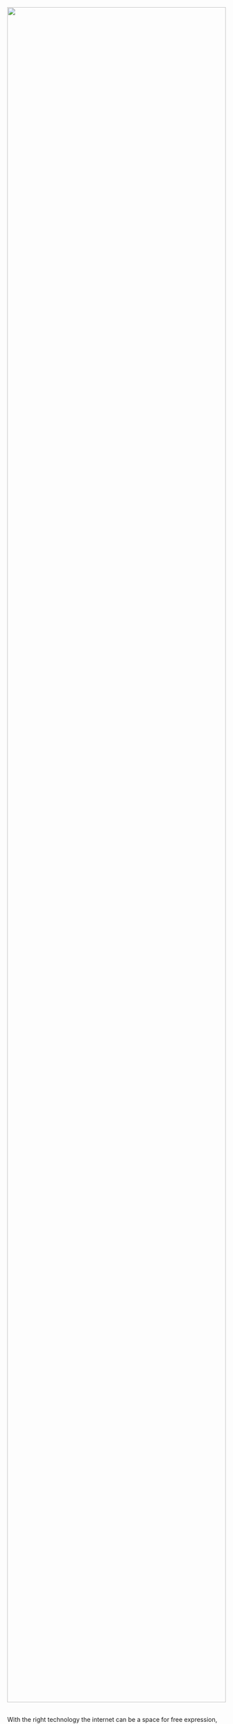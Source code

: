 #+TITLE:
#+AUTHOR: Bob Mottram
#+EMAIL: bob@robotics.uk.to
#+KEYWORDS: freedombox, debian, beaglebone, red matrix, email, web server, home server, internet, censorship, surveillance, social network, irc, jabber
#+DESCRIPTION: Turn the Beaglebone Black into a personal communications server
#+OPTIONS: ^:nil toc:nil

#+BEGIN_HTML
<center>
<img style="max-width: 100%; max-height: 100%; padding: 0; margin: 0; display: block; width:100%; top: 0; left: 0; float:right;" src="images/freedom.jpg"/>
</center>
<br><br><br><br><br>
#+END_HTML

#+BEGIN_HTML
<font color="white">.</font>
#+END_HTML

With the right technology the internet can be a space for free expression, exploration, cooperation, learning and fun. A place to connect with others are share experiences. It doesn't have to be a gloomy surveillance prison owned and run by a diabolical synthesis of money-grabbing megacorporations and prurient government spooks. Freedombone is designed to help you surmount the contemporary digital privacy conundrums and to increase your online autonomy. It's a self-hosted home server configuration which can be installed onto any computer capable of running [[https://www.debian.org/][Debian]], so if you have an old laptop or netbook which you can leave turned on then you can use Freedombone to provide your own internet services, such as blogging, wiki, email, chat and social networking and have independence from the well known internet companies.

#+BEGIN_HTML
 <center>
 <table style="width:50%; border:0">
  <tr>
    <td><a href="variants.html"><img style="width:100%" src="images/icon_variants.png"/></a></td>
    <td><a href="installation.html"><img style="width:100%" src="images/icon_install.png"/></a></td>
    <td><a href="usage.html"><img style="width:100%" src="images/icon_use.png"/></a></td>
    <td><a href="backups.html"><img style="width:100%" src="images/icon_backup.png"/></a></td>
  </tr>
  <tr>
    <td><center><a href="variants.html">Variants</a></center></td>
    <td><center><a href="installation.html">Install</a></center></td>
    <td><center><a href="usage.html">Use</a></center></td>
    <td><center><a href="backups.html">Backups</a></center></td>
  </tr>
  <tr>
    <td><a href="code.html"><img style="width:100%" src="images/icon_code.png"/></a></td>
    <td><a href="related.html"><img style="width:100%" src="images/icon_related.png"/></a></td>
    <td><a href="faq.html"><img style="width:100%" src="images/icon_faq.png"/></a></td>
    <td><a href="support.html"><img style="width:100%" src="images/icon_contact.png"/></a></td>
  </tr>
  <tr>
    <td><center><a href="code.html">Code</a></center></td>
    <td><center><a href="related.html">Related</a></center></td>
    <td><center><a href="faq.html">F.A.Q.</a></center></td>
    <td><center><a href="support.html">Contact/Support</a></center></td>
  </tr>
</table>
</center>
#+END_HTML

This is personal or family scale computing, which can then federate to global proportions. We need /community controlled/ information systems and to achieve that they must be inexpensive and simple to install and maintain. This is the opposite of the current dominant paradigm of [[https://www.youtube.com/watch?v=XZmGGAbHqa0][titanic server warehouses]] owned by a tiny number of individuals and it's what is sometimes refered to as [[http://mediagoblin.org/news/userops.html]["userops"]] - i.e. a user being able to do what traditionally only a professional systems administrator would be able to.

With a system installed in your home you also have greater legal protection against unwarranted searches. In general as soon as you put your information onto systems which you don't own then you no longer have the same property rights over it, together with "/no reasonable expectation of privacy/". We all know that's a nonsense, and so maybe we should do something about it.

#+BEGIN_QUOTE
"With the increasing move of our computing to cloud infrastructures, we give up the control of our computing to the managers of those infrastructures. Our terminals (laptops, desktops) might now be running entirely on Free Software, but this is increasingly irrelevant given that most of what actually matters gets executed on a remote closed system that we don’t control. The Free Software community needs to work to help users keep the control of all their computing, by developing suitable alternatives and facilitating their deployment." -- Lucas Nussbaum
#+END_QUOTE

Today everyone is concerned about privacy on the internet. Wanting privacy doesn't necessarily mean you have "something to hide". It just means having the ability to choose /what information to share, with whom and under what conditions/ and therefore being able to shape your own life story. The loss of ability to choose via the "involuntary sharing" which many people experience when using communications systems built by the well known internet companies, means that you're no longer really running your own affairs and that others may begin to exert an improper amount of influence over you. Mass surveillance is perhaps the ultimate in involuntary sharing and it's only through the use of freedom respecting software together with a solid determination to overcome state and corporate abuses of technology that we can hope to get to the kind of internet in which respect for human dignity is built in as a core feature.

#+BEGIN_CENTER
[[file:images/nocloud.png]]
#+END_CENTER

Another problem is the precariousness of the terms of service. Except in rare cases such terms are not easy to read, so many people end up clicking through terms which if explained more clearly they would never agree to. Over the past decade many internet users have had the unpleasant experience of having their blogs, videos or other web content inexplicably removed, typically due to some ill-defined terms of service violation or a false accusation of copyright infringement.

You can bypass all of these dilemmas and take back ownership of your internet content with Freedombone.  Originally based upon the Beaglebone Black, Freedombone is a small and cheap home server which enables you to use email, have your own web site and do social networking without any built-in spying and without having to agree to any legal terms of service other than those of your ISP.  It provides independence and security in an era where those things are in short supply.

#+BEGIN_QUOTE
"The deepest problem is that the system architecture that has evolved in recent years holds masses of information on many people with no intelligence value, but with vast potential for political abuse." -- Ross Anderson
#+END_QUOTE

Freedombone is an example of the internet as it was supposed to be: a network of peers, rather than a small number of gigantic server farms with everyone connecting to them. Even if they're well run, centralised server farms become a conspicuous target for /all kinds of nefariousness/ and in any future wars they're bound to be amongst the first facilities to receive the "/shock and awe/" treatment. Also consider just what is being "farmed". If a robust information society is desirable then excessive centralisation of control over information should be avoided.

An emphasis of the Freedombone project is the protection of private communications from indiscriminate mass surveillance, otherwise known as "/bulk intercept/" or "/warrantless wiretapping/". With only a few exceptions data entering and leaving the system is encrypted using settings recommended by [[https://bettercrypto.org][bettercrypto.org]]. Stored emails are encrypted such that only someone knowing your GPG password can read them and a GPG key is created automatically if you don't already have one. The system is firewalled with only the necessary ports being opened. Exclusively [[http://en.wikipedia.org/wiki/Free_software][free software]] is used so that all of it can potentially be security audited and proprietary repositories are disabled by default. There are still numerous security problems with the internet in general and software always contains bugs, but a best attempt has been made to ensure that the Freedombone is at least more secure than average.[fn:1][fn:2][fn:3]

#+BEGIN_CENTER
This site can also be accessed via a Tor browser at *4fvfozz6g3zmvf76.onion*
#+END_CENTER

[fn:1] Title photo by [[https://twitter.com/GrungyBerns][@GrungyBerns]]
[fn:2] Above icons by [[https://www.iconfinder.com/tmthymllr][Timothy Miller]] Creative Commons (Attribution-Share Alike 3.0 Unported)
[fn:3] Variant icons are [[https://github.com/google/material-design-icons][Google material design]] 1.0.0, Creative Commons Attribution-ShareAlike 4.0
